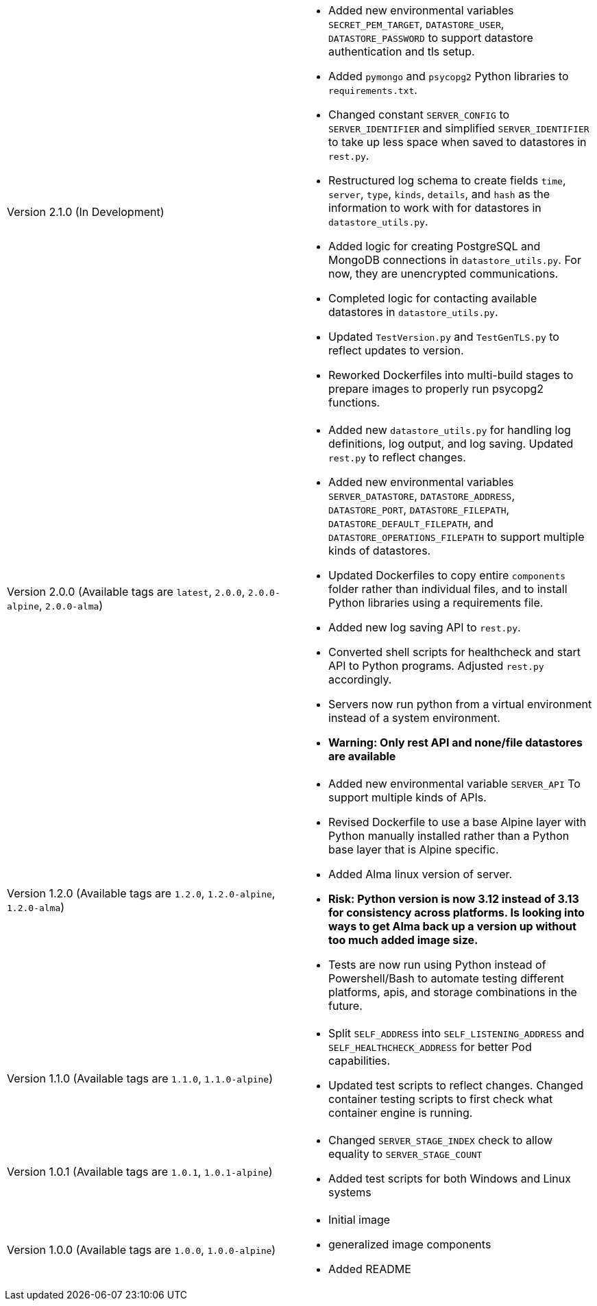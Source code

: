 [cols="1,1"]
|===

a|Version 2.1.0 (In Development)
a|* Added new environmental variables `SECRET_PEM_TARGET`, `DATASTORE_USER`, `DATASTORE_PASSWORD` to support datastore authentication and tls setup.
* Added `pymongo` and `psycopg2` Python libraries to `requirements.txt`.
* Changed constant `SERVER_CONFIG` to `SERVER_IDENTIFIER` and simplified `SERVER_IDENTIFIER` to take up less space when saved to datastores in `rest.py`.
* Restructured log schema to create fields `time`, `server`, `type`, `kinds`, `details`, and `hash` as the information to work with for datastores in `datastore_utils.py`.
* Added logic for creating PostgreSQL and MongoDB connections in `datastore_utils.py`. For now, they are unencrypted communications.
* Completed logic for contacting available datastores in `datastore_utils.py`.
* Updated `TestVersion.py` and `TestGenTLS.py` to reflect updates to version.
* Reworked Dockerfiles into multi-build stages to prepare images to properly run psycopg2 functions.

a|Version 2.0.0 (Available tags are `latest`, `2.0.0`, `2.0.0-alpine`, `2.0.0-alma`)
a|* Added new `datastore_utils.py` for handling log definitions, log output, and log saving. Updated `rest.py` to reflect changes.
* Added new environmental variables `SERVER_DATASTORE`, `DATASTORE_ADDRESS`, `DATASTORE_PORT`, `DATASTORE_FILEPATH`, `DATASTORE_DEFAULT_FILEPATH`, and `DATASTORE_OPERATIONS_FILEPATH` to support multiple kinds of datastores.
* Updated Dockerfiles to copy entire `components` folder rather than individual files, and to install Python libraries using a requirements file.
* Added new log saving API to `rest.py`.
* Converted shell scripts for healthcheck and start API to Python programs. Adjusted `rest.py` accordingly.
* Servers now run python from a virtual environment instead of a system environment.
* *Warning: Only rest API and none/file datastores are available*

a|Version 1.2.0 (Available tags are `1.2.0`, `1.2.0-alpine`, `1.2.0-alma`)
a|* Added new environmental variable `SERVER_API` To support multiple kinds of APIs.
* Revised Dockerfile to use a base Alpine layer with Python manually installed rather than a Python base layer that is Alpine specific.
* Added Alma linux version of server.
* *Risk: Python version is now 3.12 instead of 3.13 for consistency across platforms. Is looking into ways to get Alma back up a version up without too much added image size.*
* Tests are now run using Python instead of Powershell/Bash to automate testing different platforms, apis, and storage combinations in the future.

a|Version 1.1.0 (Available tags are `1.1.0`, `1.1.0-alpine`)
a|* Split `SELF_ADDRESS` into `SELF_LISTENING_ADDRESS` and `SELF_HEALTHCHECK_ADDRESS` for better Pod capabilities.
* Updated test scripts to reflect changes. Changed container testing scripts to first check what container engine is running.

a|Version 1.0.1 (Available tags are `1.0.1`, `1.0.1-alpine`)
a|* Changed `SERVER_STAGE_INDEX` check to allow equality to `SERVER_STAGE_COUNT`
* Added test scripts for both Windows and Linux systems

a|Version 1.0.0 (Available tags are `1.0.0`, `1.0.0-alpine`)
a|* Initial image
* generalized image components
* Added README

|===
